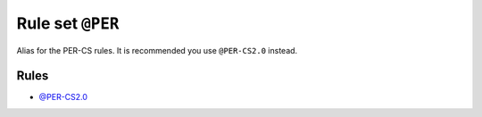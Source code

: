 =================
Rule set ``@PER``
=================

Alias for the PER-CS rules. It is recommended you use ``@PER-CS2.0`` instead.

Rules
-----

- `@PER-CS2.0 <./PER-CS2.0.rst>`_
